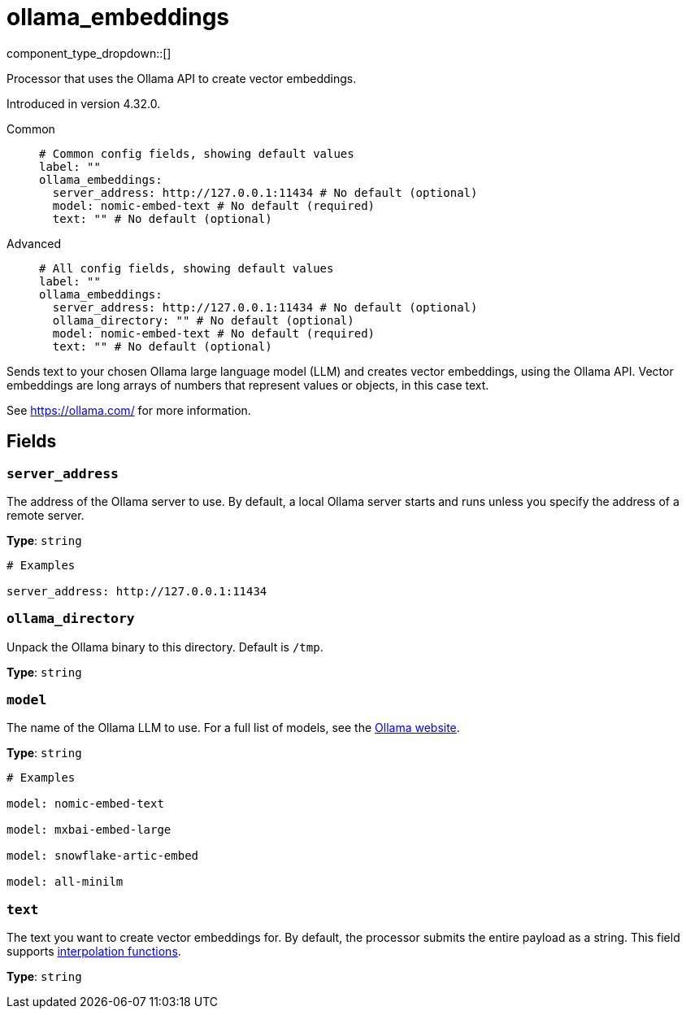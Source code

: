 = ollama_embeddings
:type: processor
:status: experimental
:categories: ["AI"]



////
     THIS FILE IS AUTOGENERATED!

     To make changes, edit the corresponding source file under:

     https://github.com/redpanda-data/connect/tree/main/internal/impl/<provider>.

     And:

     https://github.com/redpanda-data/connect/tree/main/cmd/tools/docs_gen/templates/plugin.adoc.tmpl
////


component_type_dropdown::[]


Processor that uses the Ollama API to create vector embeddings.

Introduced in version 4.32.0.


[tabs]
======
Common::
+
--

```yml
# Common config fields, showing default values
label: ""
ollama_embeddings:
  server_address: http://127.0.0.1:11434 # No default (optional)
  model: nomic-embed-text # No default (required)
  text: "" # No default (optional)
```

--
Advanced::
+
--

```yml
# All config fields, showing default values
label: ""
ollama_embeddings:
  server_address: http://127.0.0.1:11434 # No default (optional)
  ollama_directory: "" # No default (optional)
  model: nomic-embed-text # No default (required)
  text: "" # No default (optional)
```

--
======

Sends text to your chosen Ollama large language model (LLM) and creates vector embeddings, using the Ollama API. Vector embeddings are long arrays of numbers that represent values or objects, in this case text. 


See https://ollama.com/[https://ollama.com/^] for more information.

== Fields

=== `server_address`

The address of the Ollama server to use. By default, a local Ollama server starts and runs unless you specify the address of a remote server.


*Type*: `string`


```yml
# Examples

server_address: http://127.0.0.1:11434
```

=== `ollama_directory`

Unpack the Ollama binary to this directory. Default is `/tmp`.


*Type*: `string`


=== `model`

The name of the Ollama LLM to use. For a full list of models, see the https://ollama.com/models[Ollama website].


*Type*: `string`


```yml
# Examples

model: nomic-embed-text

model: mxbai-embed-large

model: snowflake-artic-embed

model: all-minilm
```

=== `text`

The text you want to create vector embeddings for. By default, the processor submits the entire payload as a string.
This field supports xref:configuration:interpolation.adoc#bloblang-queries[interpolation functions].


*Type*: `string`



